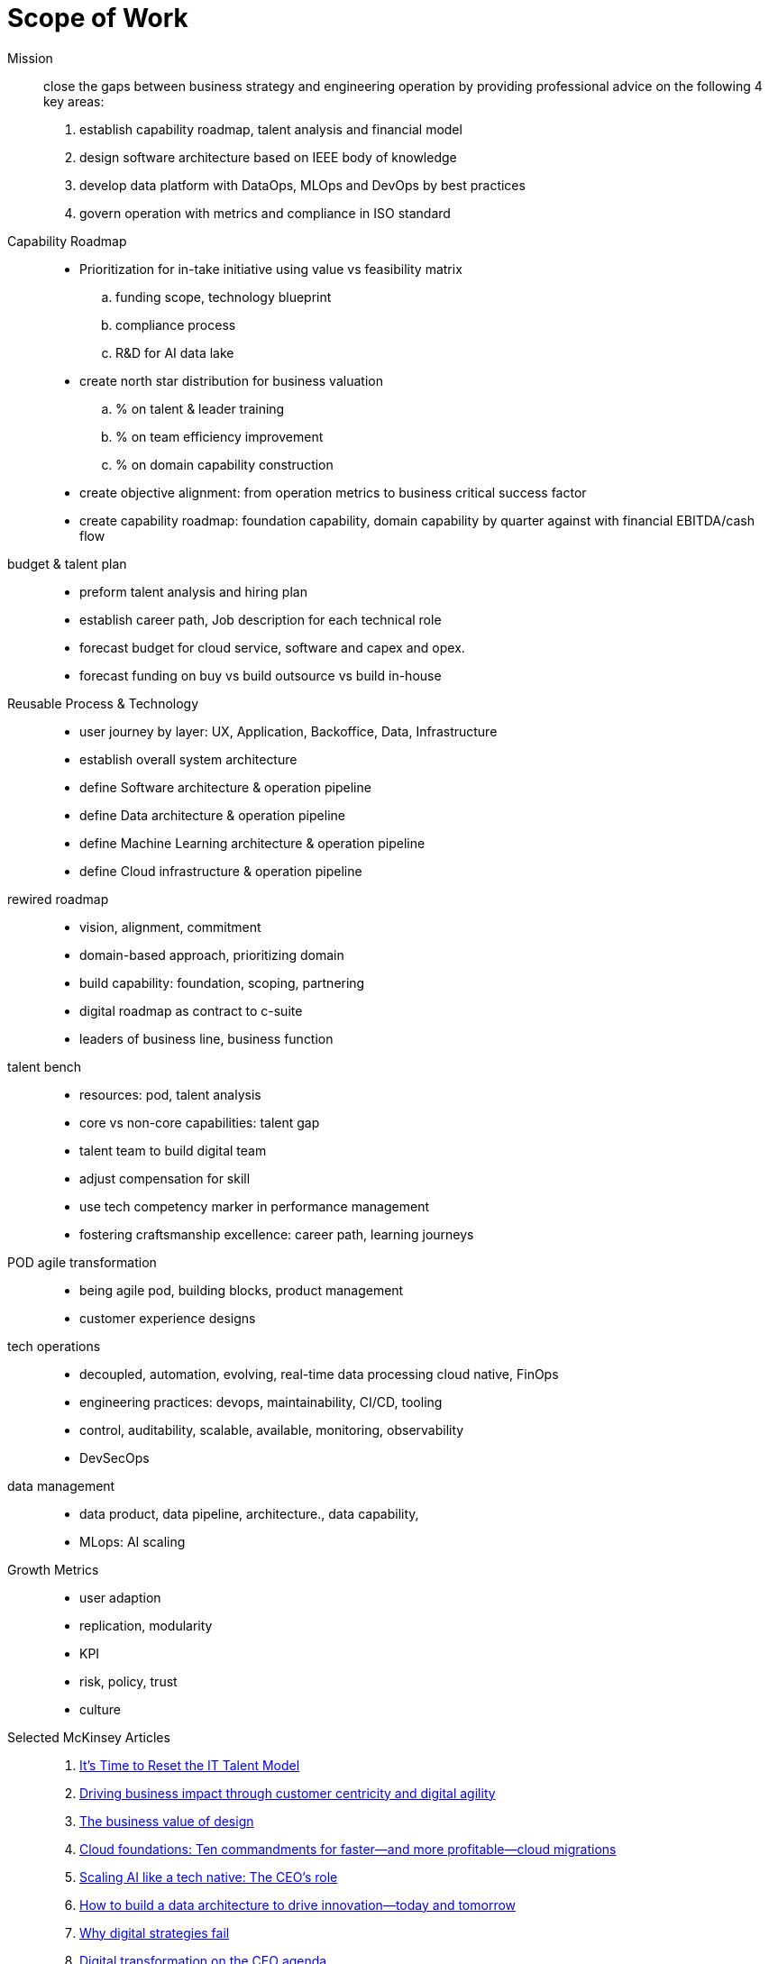 = Scope of Work
:navtitle: Scope of Work

Mission::
close the gaps between business strategy and engineering operation by providing professional advice on the following 4 key areas:
. establish capability roadmap, talent analysis and financial model
. design software architecture based on IEEE body of knowledge
. develop data platform with DataOps, MLOps and DevOps by best practices
. govern operation with metrics and compliance in ISO standard

Capability Roadmap::
* Prioritization for in-take initiative using value vs feasibility matrix
.. funding scope, technology blueprint
.. compliance process
.. R&D for AI data lake
* create north star distribution for business valuation
.. % on talent & leader training
.. % on team efficiency improvement
.. % on domain capability construction
* create objective alignment: from operation metrics to business critical success factor
* create capability roadmap: foundation capability, domain capability by quarter against with financial EBITDA/cash flow

budget & talent plan::
* preform talent analysis and hiring plan
* establish career path, Job description for each technical role
* forecast budget for cloud service, software and capex and opex.
* forecast funding on buy vs build outsource vs build in-house

Reusable Process & Technology::
* user journey by layer: UX, Application, Backoffice, Data, Infrastructure
* establish overall system architecture
* define Software architecture & operation pipeline
* define Data architecture & operation pipeline
* define Machine Learning architecture & operation pipeline
* define Cloud infrastructure & operation pipeline


rewired roadmap::
- vision, alignment, commitment
- domain-based approach, prioritizing domain
- build capability: foundation, scoping, partnering
- digital roadmap as contract to c-suite
- leaders of business line, business function

talent bench::
- resources: pod, talent analysis
- core vs non-core capabilities: talent gap
- talent team to build digital team
- adjust compensation for skill
- use tech competency marker in performance management
- fostering craftsmanship excellence: career path, learning journeys

POD agile transformation::
- being agile pod, building blocks, product management
- customer experience designs

tech operations::
- decoupled, automation, evolving, real-time data processing cloud native, FinOps
- engineering practices: devops, maintainability, CI/CD, tooling
- control, auditability, scalable, available, monitoring, observability
- DevSecOps

data management::
- data product, data pipeline, architecture., data capability,
- MLops: AI scaling

Growth Metrics::
- user adaption
- replication, modularity
- KPI
- risk, policy, trust
- culture

Selected McKinsey Articles::
. https://sloanreview.mit.edu/article/its-time-to-reset-the-it-talent-model/[It’s Time to Reset the IT Talent Model]
. https://www.mckinsey.com/capabilities/mckinsey-digital/our-insights/driving-business-impact-through-customer-centricity-and-digital-agility[Driving business impact through customer centricity and digital agility]
. https://www.mckinsey.com/capabilities/mckinsey-design/our-insights/the-business-value-of-design[The business value of design]
. https://www.mckinsey.com/capabilities/mckinsey-digital/our-insights/cloud-foundations-ten-commandments-for-faster-and-more-profitable-cloud-migrations[Cloud foundations: Ten commandments for faster—and more profitable—cloud migrations]
. https://www.mckinsey.com/capabilities/quantumblack/our-insights/scaling-ai-like-a-tech-native-the-ceos-role[Scaling AI like a tech native: The CEO’s role]
. https://www.mckinsey.com/capabilities/mckinsey-digital/our-insights/how-to-build-a-data-architecture-to-drive-innovation-today-and-tomorrow[How to build a data architecture to drive innovation—today and tomorrow]
. https://www.mckinsey.com/capabilities/mckinsey-digital/our-insights/why-digital-strategies-fail[Why digital strategies fail]
. https://www.mckinsey.com/capabilities/mckinsey-digital/our-insights/digital-transformation-on-the-ceo-agenda[Digital transformation on the CEO agenda]
. https://www.mckinsey.com/capabilities/people-and-organizational-performance/our-insights/successful-transformations[Losing from day one: Why even successful transformations fall short]
. https://www.mckinsey.com/capabilities/mckinsey-digital/our-insights/the-new-digital-edge-rethinking-strategy-for-the-postpandemic-era[The new digital edge: Rethinking strategy for the postpandemic era]
. https://www.mckinsey.com/capabilities/mckinsey-digital/our-insights/mining-for-tech-talent-gold-seven-ways-to-find-and-keep-diverse-talent[Mining for tech-talent gold: Seven ways to find and keep diverse talent]




